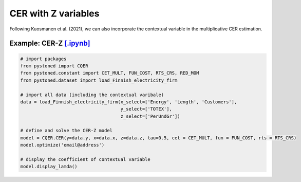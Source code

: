 ========================
CER with Z variables
========================

Following Kuosmanen et al. (2021), we can also incorporate the contextual variable in 
the multiplicative CER estimation.

.. math::
    :nowrap:

    \begin{align}
    \underset{\phi,\alpha,\boldsymbol{\beta},{{\varepsilon}^{\text{+}}},{\varepsilon}^{-}}{\mathop{\min}}&\,
        \tilde{\tau} \sum\limits_{i=1}^n(\varepsilon _i^{+})^2+(1-\tilde{\tau} )\sum\limits_{i=1}^n(\varepsilon_i^{-})^2   &{}&  \\ 
    \textit{s.t.}\quad 
    &  \ln y_i = \ln(\phi_i+1) + \boldsymbol{\delta}^{'}\boldsymbol{z}_i + \varepsilon _i^{+}-\varepsilon _i^{-}  &{}&  \forall i \notag\\
    &  \phi_i  = \alpha_i + \boldsymbol{\beta}_i^{'}\boldsymbol{x}_i -1 &{}&  \forall i \notag\\
    &  \alpha_i + \boldsymbol{\beta}_i^{'}\boldsymbol{x}_i \le \alpha_j + \boldsymbol{\beta}_j^{'}\boldsymbol{x}_i  &{}&   \forall i, j \notag\\
    &  \boldsymbol{\beta}_i \ge \boldsymbol{0} &{}&   \forall i \notag \\
    &  \varepsilon _i^{+}\ge 0,\ \varepsilon_i^{-} \ge 0  &{}& \forall i \notag 
    \end{align}

Example: CER-Z `[.ipynb] <https://colab.research.google.com/github/ds2010/pyStoNED/blob/master/notebooks/CER_Z.ipynb>`_
------------------------------------------------------------------------------------------------------------------------
        
.. code:: python
    
    # import packages
    from pystoned import CQER
    from pystoned.constant import CET_MULT, FUN_COST, RTS_CRS, RED_MOM
    from pystoned.dataset import load_Finnish_electricity_firm
    
    # import all data (including the contextual varibale)
    data = load_Finnish_electricity_firm(x_select=['Energy', 'Length', 'Customers'],   
                                         y_select=['TOTEX'],
                                         z_select=['PerUndGr'])

    # define and solve the CER-Z model
    model = CQER.CER(y=data.y, x=data.x, z=data.z, tau=0.5, cet = CET_MULT, fun = FUN_COST, rts = RTS_CRS) 
    model.optimize('email@address')

    # display the coefficient of contextual variable
    model.display_lamda()